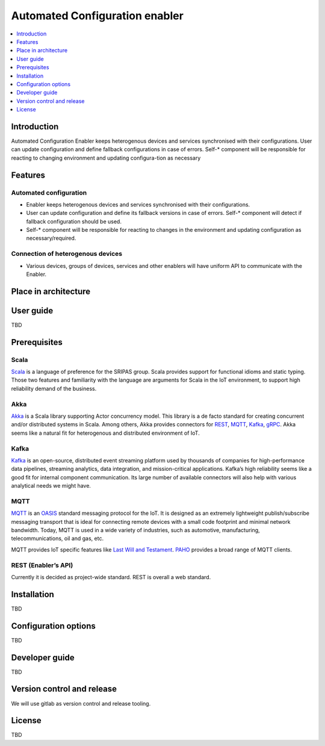 .. _Automated Configuration enabler:

###############################
Automated Configuration enabler
###############################

.. contents::
  :local:
  :depth: 1


Introduction
------------

Automated Configuration Enabler keeps heterogenous devices and services
synchronised with their configurations. User can update configuration
and define fallback configurations in case of errors. Self-\* component
will be responsible for reacting to changing environment and updating
configura-tion as necessary

Features
--------

Automated configuration
~~~~~~~~~~~~~~~~~~~~~~~

-  Enabler keeps heterogenous devices and services synchronised with
   their configurations.
-  User can update configuration and define its fallback versions in
   case of errors. Self-\* component will detect if fallback
   configuration should be used.
-  Self-\* component will be responsible for reacting to changes in the
   environment and updating configuration as necessary/required.

Connection of heterogenous devices
~~~~~~~~~~~~~~~~~~~~~~~~~~~~~~~~~~

-  Various devices, groups of devices, services and other enablers will
   have uniform API to communicate with the Enabler.

Place in architecture
---------------------

User guide
----------

TBD

Prerequisites
-------------

Scala
~~~~~

`Scala <https://www.scala-lang.org/>`__ is a language of preference for
the SRIPAS group. Scala provides support for functional idioms and
static typing. Those two features and familiarity with the language are
arguments for Scala in the IoT environment, to support high reliability
demand of the business.

Akka
~~~~

`Akka <https://akka.io/>`__ is a Scala library supporting Actor
concurrency model. This library is a de facto standard for creating
concurrent and/or distributed systems in Scala. Among others, Akka
provides connectors for
`REST <https://doc.akka.io/docs/akka-http/current/introduction.html>`__,
`MQTT <https://doc.akka.io/docs/alpakka/current/mqtt.html>`__,
`Kafka <https://doc.akka.io/docs/alpakka-kafka/current/home.html>`__,
`gRPC <https://doc.akka.io/docs/akka-grpc/current/index.html>`__. Akka
seems like a natural fit for heterogenous and distributed environment of
IoT.

Kafka
~~~~~

`Kafka <https://kafka.apache.org/>`__ is an open-source, distributed
event streaming platform used by thousands of companies for
high-performance data pipelines, streaming analytics, data integration,
and mission-critical applications. Kafka’s high reliability seems like a
good fit for internal component communication. Its large number of
available connectors will also help with various analytical needs we
might have.

MQTT
~~~~

`MQTT <https://mqtt.org/>`__ is an
`OASIS <https://en.wikipedia.org/wiki/OASIS_(organization)>`__ standard
messaging protocol for the IoT. It is designed as an extremely
lightweight publish/subscribe messaging transport that is ideal for
connecting remote devices with a small code footprint and minimal
network bandwidth. Today, MQTT is used in a wide variety of industries,
such as automotive, manufacturing, telecommunications, oil and gas, etc.

MQTT provides IoT specific features like `Last Will and
Testament <https://www.hivemq.com/blog/mqtt-essentials-part-9-last-will-and-testament/>`__.
`PAHO <https://www.eclipse.org/paho/>`__ provides a broad range of MQTT
clients.

REST (Enabler’s API)
~~~~~~~~~~~~~~~~~~~~

Currently it is decided as project-wide standard. REST is overall a web
standard.

Installation
------------

TBD

Configuration options
---------------------

TBD

Developer guide
---------------

TBD

Version control and release
---------------------------

We will use gitlab as version control and release tooling.

License
-------

TBD



